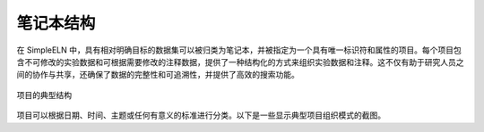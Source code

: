 .. _project-management-project-structure:

.. rst-class:: title-center
   
#################################################
笔记本结构
#################################################

在 SimpleELN 中，具有相对明确目标的数据集可以被归类为笔记本，并被指定为一个具有唯一标识符和属性的项目。每个项目包含不可修改的实验数据和可根据需要修改的注释数据，提供了一种结构化的方式来组织实验数据和注释。这不仅有助于研究人员之间的协作与共享，还确保了数据的完整性和可追溯性，并提供了高效的搜索功能。

.. figure:: images/project-structure.png
    :align: center
    :class: sd-my-4
    :alt: 项目结构
    
    项目的典型结构
    

.. rst-class:: title-center h2
   
   示例截图

项目可以根据日期、时间、主题或任何有意义的标准进行分类。以下是一些显示典型项目组织模式的截图。


.. grid:: 1 1 2 2

    .. grid-item::

       .. figure:: images/demo-project/structure-by-objective.png
           :align: center
           :class: sd-my-4
           :alt: 项目结构
           
           按目标分组
           
       
    .. grid-item::

       .. figure:: images/demo-project/structure-by-datatime.png
           :align: center
           :class: sd-my-4
           :alt: 项目结构
           
           按日期和时间分组
           
       
    .. grid-item::

       .. figure:: images/demo-project/structure-by-subject.png
           :align: center
           :class: sd-my-4
           :alt: 项目结构
           
           按目标分组
           
       
    .. grid-item::

       .. figure:: images/demo-project/structure-by-datatime-2.png
           :align: center
           :class: sd-my-4
           :alt: 项目结构
           
           按日期和时间分组
           
       